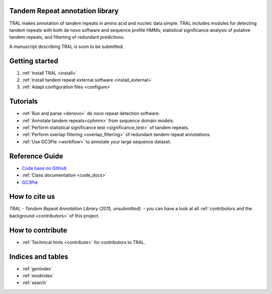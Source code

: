 .. tandemrepeats documentation master file, created by
   sphinx-quickstart on Wed Nov 20 16:22:30 2013.
   You can adapt this file completely to your liking, but it should at least
   contain the root `toctree` directive.

Tandem Repeat annotation library
================================

TRAL makes annotation of tandem repeats in amino acid and nucleic data simple. TRAL includes
modules for detecting tandem repeats with both de novo software and sequence profile HMMs;
statistical significance analysis of putative tandem repeats, and filterting of redundant predictions.

A manuscript describing TRAL is soon to be submitted.


Getting started
===============

#. :ref:`Install TRAL <install>`
#. :ref:`Install tandem repeat external software <install_external>`
#. :ref:`Adapt configuration files <configure>`


Tutorials
=========

- :ref:`Run and parse <denovo>` de novo repeat detection software.
- :ref:`Annotate tandem repeats<cphmm>` from sequence domain models.
- :ref:`Perform statistical significance test <significance_test>` of tandem repeats.
- :ref:`Perform overlap filtering <overlap_filtering>` of redundant tandem repeat annotations.
- :ref:`Use GC3Pie <workflow>` to annotate your large sequence dataset.


Reference Guide
===============

- `Code base on GitHub <https://pypi.python.org/pypi/tandemrepeats/>`_
- :ref:`Class documentation <code_docs>`
- `GC3Pie <https://code.google.com/p/gc3pie/>`_



How to cite us
===============

*TRAL - Tandem Repeat Annotation Library (2015, unsubmitted).* - you can have a look at all :ref:`contributors and the background <contributors>` of this project.


How to contribute
==================


- :ref:`Technical hints <contribute>` for contributors to TRAL.


Indices and tables
==================

* :ref:`genindex`
* :ref:`modindex`
* :ref:`search`

